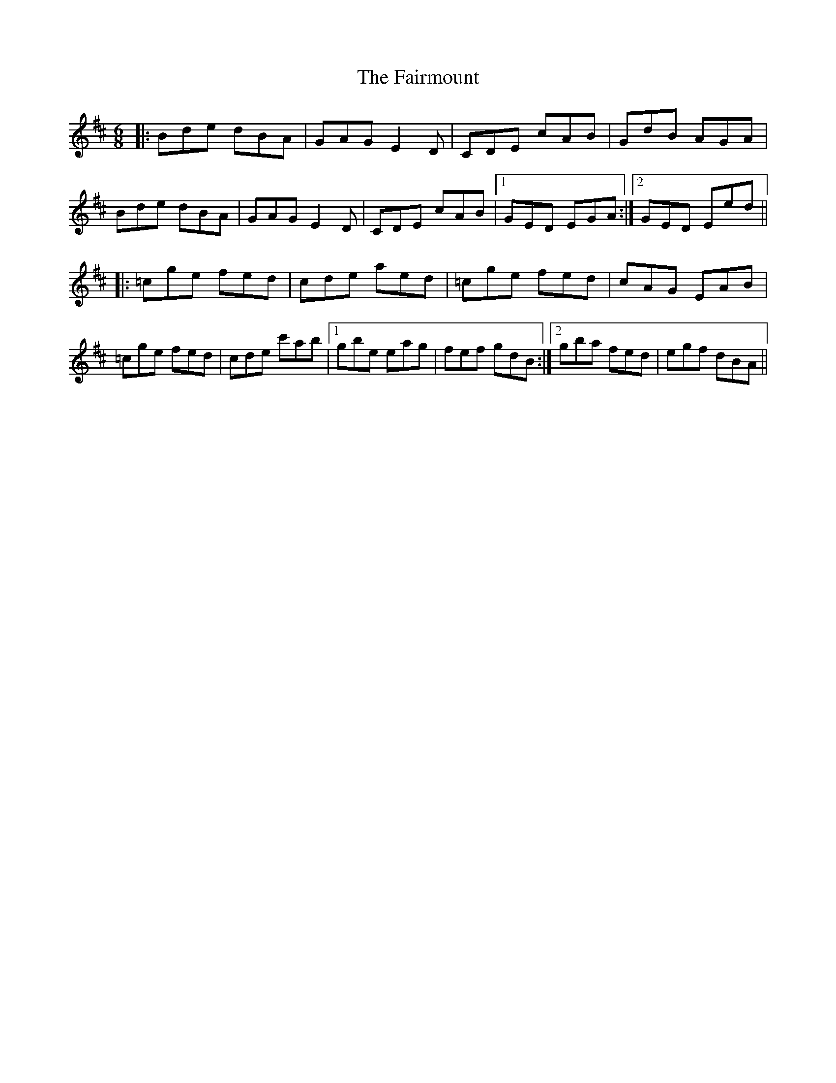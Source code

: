 X: 12270
T: Fairmount, The
R: jig
M: 6/8
K: Dmajor
|:Bde dBA|GAG E2D|CDE cAB|GdB AGA|
Bde dBA|GAG E2D|CDE cAB|1 GED EGA:|2 GED Eed||
|:=cge fed|cde aed|=cge fed|cAG EAB|
=cge fed|cde c'ab|1 gbe eag|fef gdB:|2 gba fed|egf dBA||

